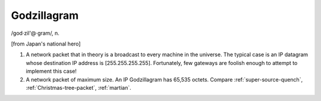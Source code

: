 .. _Godzillagram:

============================================================
Godzillagram
============================================================

/god·zil'\@·gram/, n\.

[from Japan's national hero]

1.
   A network packet that in theory is a broadcast to every machine in the universe.
   The typical case is an IP datagram whose destination IP address is [255.255.255.255].
   Fortunately, few gateways are foolish enough to attempt to implement this case!

2.
   A network packet of maximum size.
   An IP Godzillagram has 65,535 octets.
   Compare :ref:`super-source-quench`\, :ref:`Christmas-tree-packet`\, :ref:`martian`\.

